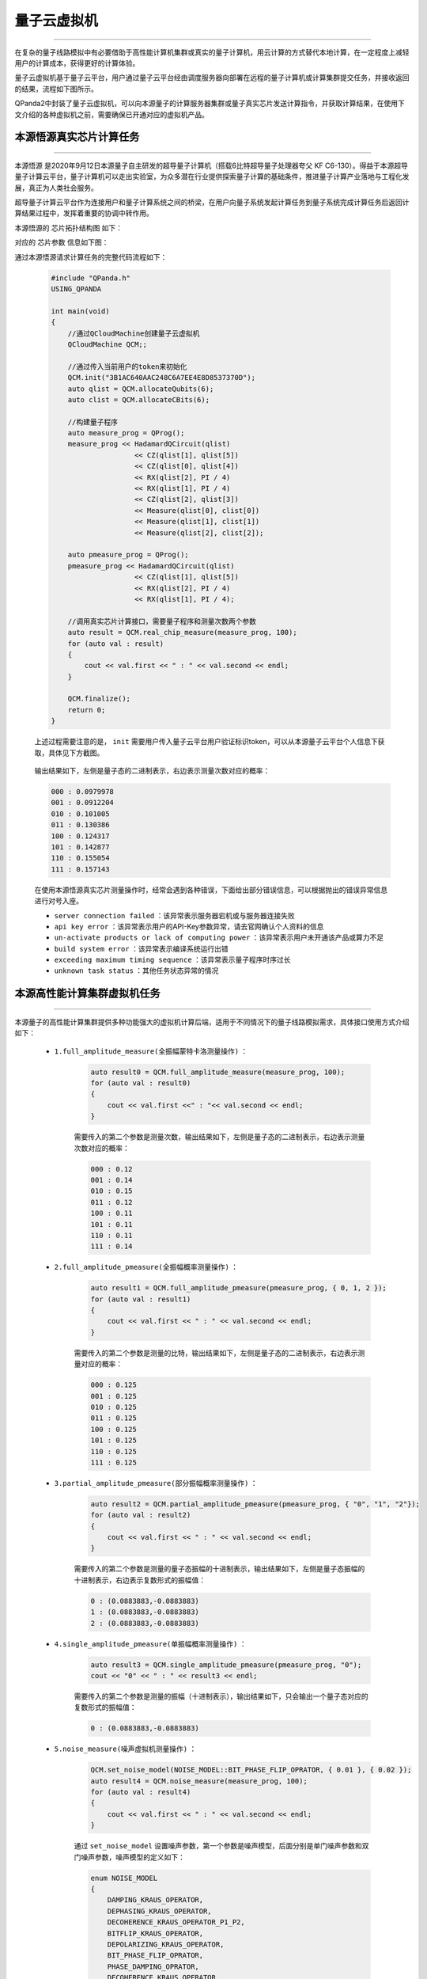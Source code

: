 .. _量子云虚拟机:

量子云虚拟机
===============
----

在复杂的量子线路模拟中有必要借助于高性能计算机集群或真实的量子计算机，用云计算的方式替代本地计算，在一定程度上减轻用户的计算成本，获得更好的计算体验。

量子云虚拟机基于量子云平台，用户通过量子云平台经由调度服务器向部署在远程的量子计算机或计算集群提交任务，并接收返回的结果，流程如下图所示。

.. image:: images/qcloud.gif
   :align: center  

QPanda2中封装了量子云虚拟机，可以向本源量子的计算服务器集群或量子真实芯片发送计算指令，并获取计算结果，在使用下文介绍的各种虚拟机之前，需要确保已开通对应的虚拟机产品。

.. image:: images/products.png
   :align: center

本源悟源真实芯片计算任务
>>>>>>>>>>>>>>>>>>>>>>>>>>>>>>
----

``本源悟源`` 是2020年9月12日本源量子自主研发的超导量子计算机（搭载6比特超导量子处理器夸父 KF C6-130）。得益于本源超导量子计算云平台，量子计算机可以走出实验室，为众多潜在行业提供探索量子计算的基础条件，推进量子计算产业落地与工程化发展，真正为人类社会服务。

超导量子计算云平台作为连接用户和量子计算系统之间的桥梁，在用户向量子系统发起计算任务到量子系统完成计算任务后返回计算结果过程中，发挥着重要的协调中转作用。

本源悟源的 ``芯片拓扑结构图`` 如下：

.. image:: images/tuopu.png
   :align: center

对应的 ``芯片参数`` 信息如下图：

.. image:: images/param.png
   :align: center

通过本源悟源请求计算任务的完整代码流程如下：
 
    .. code-block:: c

        #include "QPanda.h"
        USING_QPANDA

        int main(void)
        {
            //通过QCloudMachine创建量子云虚拟机
            QCloudMachine QCM;;

            //通过传入当前用户的token来初始化
            QCM.init("3B1AC640AAC248C6A7EE4E8D8537370D");
            auto qlist = QCM.allocateQubits(6);
            auto clist = QCM.allocateCBits(6);

            //构建量子程序
            auto measure_prog = QProg();
            measure_prog << HadamardQCircuit(qlist)
                            << CZ(qlist[1], qlist[5])
                            << CZ(qlist[0], qlist[4])
                            << RX(qlist[2], PI / 4)
                            << RX(qlist[1], PI / 4)
                            << CZ(qlist[2], qlist[3])
                            << Measure(qlist[0], clist[0])
                            << Measure(qlist[1], clist[1])
                            << Measure(qlist[2], clist[2]);

            auto pmeasure_prog = QProg();
            pmeasure_prog << HadamardQCircuit(qlist)
                            << CZ(qlist[1], qlist[5])
                            << RX(qlist[2], PI / 4)
                            << RX(qlist[1], PI / 4);

            //调用真实芯片计算接口，需要量子程序和测量次数两个参数
            auto result = QCM.real_chip_measure(measure_prog, 100);
            for (auto val : result)
            {
                cout << val.first << " : " << val.second << endl;
            }
            
            QCM.finalize();
            return 0;
        }

    上述过程需要注意的是， ``init`` 需要用户传入量子云平台用户验证标识token，可以从本源量子云平台个人信息下获取，具体见下方截图。

        .. image:: images/token.png
           :align: center  

    输出结果如下，左侧是量子态的二进制表示，右边表示测量次数对应的概率：
            
    .. code-block:: c

        000 : 0.0979978
        001 : 0.0912204
        010 : 0.101005
        011 : 0.130386
        100 : 0.124317
        101 : 0.142877
        110 : 0.155054
        111 : 0.157143

    在使用本源悟源真实芯片测量操作时，经常会遇到各种错误，下面给出部分错误信息，可以根据抛出的错误异常信息进行对号入座。

    -  ``server connection failed`` ：该异常表示服务器宕机或与服务器连接失败
    -  ``api key error`` ：该异常表示用户的API-Key参数异常，请去官网确认个人资料的信息
    -  ``un-activate products or lack of computing power`` ：该异常表示用户未开通该产品或算力不足
    -  ``build system error`` ：该异常表示编译系统运行出错
    -  ``exceeding maximum timing sequence`` ：该异常表示量子程序时序过长
    -  ``unknown task status`` ：其他任务状态异常的情况


本源高性能计算集群虚拟机任务
>>>>>>>>>>>>>>>>>>>>>>>>>>>>>>
----

本源量子的高性能计算集群提供多种功能强大的虚拟机计算后端，适用于不同情况下的量子线路模拟需求，具体接口使用方式介绍如下：

    - ``1.full_amplitude_measure(全振幅蒙特卡洛测量操作)`` ：

        .. code-block:: c

            auto result0 = QCM.full_amplitude_measure(measure_prog, 100);
            for (auto val : result0)
            {
                cout << val.first <<" : "<< val.second << endl;
            }
        
        需要传入的第二个参数是测量次数，输出结果如下，左侧是量子态的二进制表示，右边表示测量次数对应的概率：
        
        .. code-block:: c

            000 : 0.12
            001 : 0.14
            010 : 0.15
            011 : 0.12
            100 : 0.11
            101 : 0.11
            110 : 0.11
            111 : 0.14

    - ``2.full_amplitude_pmeasure(全振幅概率测量操作)`` ：

        .. code-block:: c

            auto result1 = QCM.full_amplitude_pmeasure(pmeasure_prog, { 0, 1, 2 });
            for (auto val : result1)
            {
                cout << val.first << " : " << val.second << endl;
            }
        
        需要传入的第二个参数是测量的比特，输出结果如下，左侧是量子态的二进制表示，右边表示测量对应的概率：
        
        .. code-block:: c

            000 : 0.125
            001 : 0.125
            010 : 0.125
            011 : 0.125
            100 : 0.125
            101 : 0.125
            110 : 0.125
            111 : 0.125

    - ``3.partial_amplitude_pmeasure(部分振幅概率测量操作)`` ：

        .. code-block:: c

            auto result2 = QCM.partial_amplitude_pmeasure(pmeasure_prog, { "0", "1", "2"});
            for (auto val : result2)
            {
                cout << val.first << " : " << val.second << endl;
            }
        
        需要传入的第二个参数是测量的量子态振幅的十进制表示，输出结果如下，左侧是量子态振幅的十进制表示，右边表示复数形式的振幅值：
        
        .. code-block:: c

            0 : (0.0883883,-0.0883883)
            1 : (0.0883883,-0.0883883)
            2 : (0.0883883,-0.0883883)

    - ``4.single_amplitude_pmeasure(单振幅概率测量操作)`` ：

        .. code-block:: c

            auto result3 = QCM.single_amplitude_pmeasure(pmeasure_prog, "0");
            cout << "0" << " : " << result3 << endl;
        
        需要传入的第二个参数是测量的振幅（十进制表示），输出结果如下，只会输出一个量子态对应的复数形式的振幅值：
        
        .. code-block:: c

            0 : (0.0883883,-0.0883883)

    - ``5.noise_measure(噪声虚拟机测量操作)`` ：

        .. code-block:: c

            QCM.set_noise_model(NOISE_MODEL::BIT_PHASE_FLIP_OPRATOR, { 0.01 }, { 0.02 });
            auto result4 = QCM.noise_measure(measure_prog, 100);
            for (auto val : result4)
            {
                cout << val.first << " : " << val.second << endl;
            }
        
        通过 ``set_noise_model`` 设置噪声参数，第一个参数是噪声模型，后面分别是单门噪声参数和双门噪声参数，噪声模型的定义如下：

        .. code-block:: c

            enum NOISE_MODEL
            {
                DAMPING_KRAUS_OPERATOR,
                DEPHASING_KRAUS_OPERATOR,
                DECOHERENCE_KRAUS_OPERATOR_P1_P2,
                BITFLIP_KRAUS_OPERATOR,
                DEPOLARIZING_KRAUS_OPERATOR,
                BIT_PHASE_FLIP_OPRATOR,
                PHASE_DAMPING_OPRATOR,
                DECOHERENCE_KRAUS_OPERATOR,
                PAULI_KRAUS_MAP,
                KRAUS_MATRIX_OPRATOR,
                MIXED_UNITARY_OPRATOR,
            };

        该接口输出结果如下，左侧是量子态的二进制表示，右边表示测量对应的概率：
        
        .. code-block:: c

            000 : 0.10
            001 : 0.08
            010 : 0.13
            011 : 0.08
            100 : 0.20
            101 : 0.23
            110 : 0.08
            111 : 0.10

    .. note:: 
        - 使用对应的计算接口时，需要确认当前用户已经开通了该产品，否则可能会导致提交计算任务失败。
        - 在噪声模拟时，退相干的单门噪声和双门参数参数分别有3个，不同于其他噪声
        - 本源悟源目前仅支持6及以下量子比特的量子线路模拟，未来会加入其他的量子芯片，敬请期待。
        - 在使用时遇到任何问题，请给我们提交 `用户反馈 <https://qcloud.qubitonline.cn/userFeedback>`_ ，我们看到后会尽快解决你的问题
